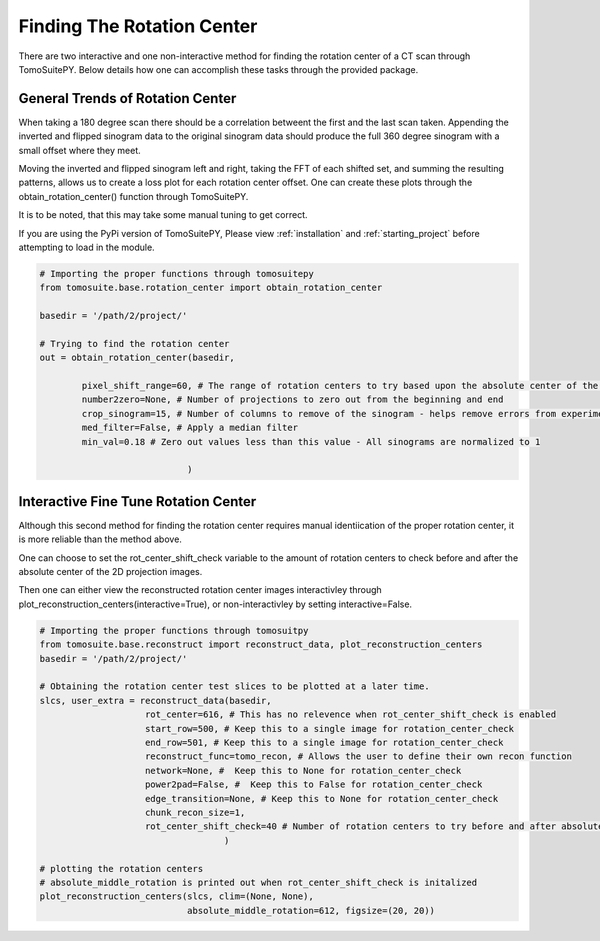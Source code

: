 .. _find_rotation_center:

===================================
Finding The Rotation Center
===================================

There are two interactive and one non-interactive method for finding the rotation center of a CT scan through TomoSuitePY.
Below details how one can accomplish these tasks through the provided package.


General Trends of Rotation Center
=================================

When taking a 180 degree scan there should be a correlation betweent the first and the last scan taken.
Appending the inverted and flipped sinogram data to the original sinogram data should produce the full
360 degree sinogram with a small offset where they meet.

Moving the inverted and flipped sinogram left and right,
taking the FFT of each shifted set, and summing the resulting patterns,
allows us to create a loss plot for each rotation center offset.
One can create these plots through the obtain_rotation_center() function through TomoSuitePY.

It is to be noted, that this may take some manual tuning to get correct.

.. warning::

If you are using the PyPi version of TomoSuitePY,
Please view :ref:`installation` and :ref:`starting_project`
before attempting to load in the module. 


.. code:: python

    # Importing the proper functions through tomosuitepy
    from tomosuite.base.rotation_center import obtain_rotation_center

    basedir = '/path/2/project/'
    
    # Trying to find the rotation center
    out = obtain_rotation_center(basedir,
    
            pixel_shift_range=60, # The range of rotation centers to try based upon the absolute center of the image
            number2zero=None, # Number of projections to zero out from the beginning and end
            crop_sinogram=15, # Number of columns to remove of the sinogram - helps remove errors from experimental substrate
            med_filter=False, # Apply a median filter
            min_val=0.18 # Zero out values less than this value - All sinograms are normalized to 1
            
                                )
.. figure:: img/general_trends-TomoSuite.png
    :scale: 50%
    :align: center
    
    
Interactive Fine Tune Rotation Center
=====================================

Although this second method for finding the rotation center requires manual identiication of the proper rotation center,
it is more reliable than the method above.

One can choose to set the rot_center_shift_check variable to the amount of rotation centers to check
before and after the absolute center of the 2D projection images.

Then one can either view the reconstructed rotation center images interactivley
through plot_reconstruction_centers(interactive=True), or non-interactivley by setting interactive=False.

.. code:: python


    # Importing the proper functions through tomosuitpy
    from tomosuite.base.reconstruct import reconstruct_data, plot_reconstruction_centers
    basedir = '/path/2/project/'

    # Obtaining the rotation center test slices to be plotted at a later time.
    slcs, user_extra = reconstruct_data(basedir,
                        rot_center=616, # This has no relevence when rot_center_shift_check is enabled
                        start_row=500, # Keep this to a single image for rotation_center_check
                        end_row=501, # Keep this to a single image for rotation_center_check
                        reconstruct_func=tomo_recon, # Allows the user to define their own recon function
                        network=None, #  Keep this to None for rotation_center_check
                        power2pad=False, #  Keep this to False for rotation_center_check
                        edge_transition=None, # Keep this to None for rotation_center_check
                        chunk_recon_size=1, 
                        rot_center_shift_check=40 # Number of rotation centers to try before and after absolute image center
                                       )
     
    # plotting the rotation centers
    # absolute_middle_rotation is printed out when rot_center_shift_check is initalized                                                                  
    plot_reconstruction_centers(slcs, clim=(None, None),
                                absolute_middle_rotation=612, figsize=(20, 20))
    

.. figure:: img/human_tuned_v2.png
    :scale: 50%
    :align: center